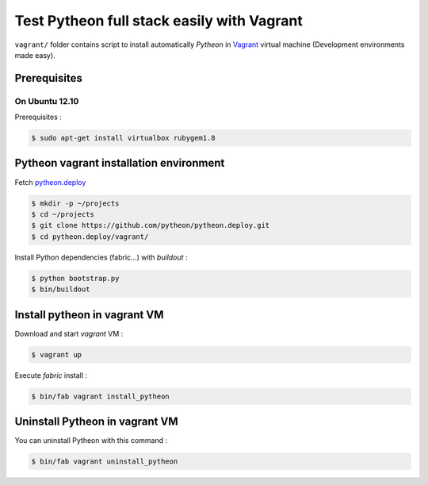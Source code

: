 ===========================================
Test Pytheon full stack easily with Vagrant
===========================================

``vagrant/`` folder contains script to install automatically *Pytheon* in
`Vagrant <http://www.vagrantup.com/>`_ virtual machine (Development environments made
easy).


Prerequisites
=============

On Ubuntu 12.10
---------------

Prerequisites :

.. code-block:: sh

    $ sudo apt-get install virtualbox rubygem1.8


Pytheon vagrant installation environment
========================================

Fetch `pytheon.deploy <https://github.com/pytheon/pytheon.deploy>`_

.. code-block:: sh

    $ mkdir -p ~/projects
    $ cd ~/projects
    $ git clone https://github.com/pytheon/pytheon.deploy.git
    $ cd pytheon.deploy/vagrant/

Install Python dependencies (fabric…) with *buildout* :

.. code-block:: sh

    $ python bootstrap.py
    $ bin/buildout


Install pytheon in vagrant VM
=============================

Download and start *vagrant* VM :

.. code-block:: sh

    $ vagrant up

Execute *fabric* install :

.. code-block:: sh

    $ bin/fab vagrant install_pytheon


Uninstall Pytheon in vagrant VM
===============================

You can uninstall Pytheon with this command :

.. code-block:: sh

    $ bin/fab vagrant uninstall_pytheon
